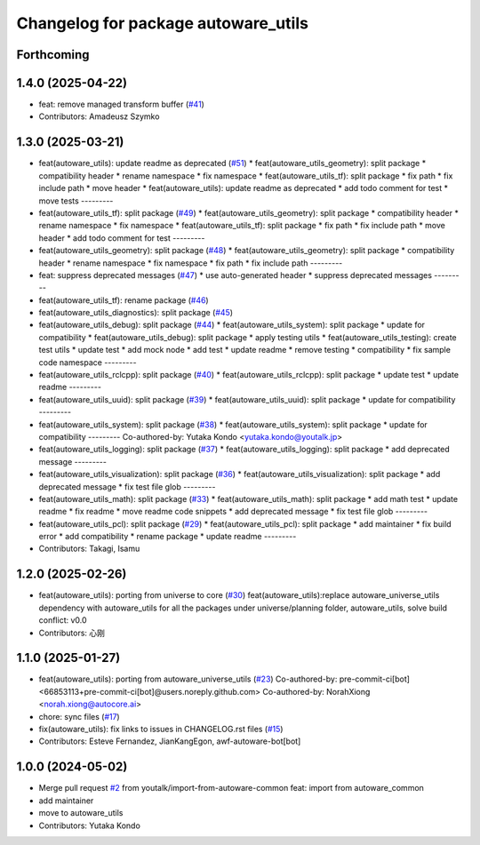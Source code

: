 ^^^^^^^^^^^^^^^^^^^^^^^^^^^^^^^^^^^^
Changelog for package autoware_utils
^^^^^^^^^^^^^^^^^^^^^^^^^^^^^^^^^^^^

Forthcoming
-----------

1.4.0 (2025-04-22)
------------------
* feat: remove managed transform buffer (`#41 <https://github.com/autowarefoundation/autoware_utils/issues/41>`_)
* Contributors: Amadeusz Szymko

1.3.0 (2025-03-21)
------------------
* feat(autoware_utils): update readme as deprecated  (`#51 <https://github.com/autowarefoundation/autoware_utils/issues/51>`_)
  * feat(autoware_utils_geometry): split package
  * compatibility header
  * rename namespace
  * fix namespace
  * feat(autoware_utils_tf): split package
  * fix path
  * fix include path
  * move header
  * feat(autoware_utils): update readme as deprecated
  * add todo comment for test
  * move tests
  ---------
* feat(autoware_utils_tf): split package (`#49 <https://github.com/autowarefoundation/autoware_utils/issues/49>`_)
  * feat(autoware_utils_geometry): split package
  * compatibility header
  * rename namespace
  * fix namespace
  * feat(autoware_utils_tf): split package
  * fix path
  * fix include path
  * move header
  * add todo comment for test
  ---------
* feat(autoware_utils_geometry): split package (`#48 <https://github.com/autowarefoundation/autoware_utils/issues/48>`_)
  * feat(autoware_utils_geometry): split package
  * compatibility header
  * rename namespace
  * fix namespace
  * fix path
  * fix include path
  ---------
* feat: suppress deprecated messages (`#47 <https://github.com/autowarefoundation/autoware_utils/issues/47>`_)
  * use auto-generated header
  * suppress deprecated messages
  ---------
* feat(autoware_utils_tf): rename package (`#46 <https://github.com/autowarefoundation/autoware_utils/issues/46>`_)
* feat(autoware_utils_diagnostics): split package (`#45 <https://github.com/autowarefoundation/autoware_utils/issues/45>`_)
* feat(autoware_utils_debug): split package (`#44 <https://github.com/autowarefoundation/autoware_utils/issues/44>`_)
  * feat(autoware_utils_system): split package
  * update for compatibility
  * feat(autoware_utils_debug): split package
  * apply testing utils
  * feat(autoware_utils_testing): create test utils
  * update test
  * add mock node
  * add test
  * update readme
  * remove testing
  * compatibility
  * fix sample code namespace
  ---------
* feat(autoware_utils_rclcpp): split package (`#40 <https://github.com/autowarefoundation/autoware_utils/issues/40>`_)
  * feat(autoware_utils_rclcpp): split package
  * update test
  * update readme
  ---------
* feat(autoware_utils_uuid): split package (`#39 <https://github.com/autowarefoundation/autoware_utils/issues/39>`_)
  * feat(autoware_utils_uuid): split package
  * update for compatibility
  ---------
* feat(autoware_utils_system): split package (`#38 <https://github.com/autowarefoundation/autoware_utils/issues/38>`_)
  * feat(autoware_utils_system): split package
  * update for compatibility
  ---------
  Co-authored-by: Yutaka Kondo <yutaka.kondo@youtalk.jp>
* feat(autoware_utils_logging): split package (`#37 <https://github.com/autowarefoundation/autoware_utils/issues/37>`_)
  * feat(autoware_utils_logging): split package
  * add deprecated message
  ---------
* feat(autoware_utils_visualization): split package (`#36 <https://github.com/autowarefoundation/autoware_utils/issues/36>`_)
  * feat(autoware_utils_visualization): split package
  * add deprecated message
  * fix test file glob
  ---------
* feat(autoware_utils_math): split package (`#33 <https://github.com/autowarefoundation/autoware_utils/issues/33>`_)
  * feat(autoware_utils_math): split package
  * add math test
  * update readme
  * fix readme
  * move readme code snippets
  * add deprecated message
  * fix test file glob
  ---------
* feat(autoware_utils_pcl): split package (`#29 <https://github.com/autowarefoundation/autoware_utils/issues/29>`_)
  * feat(autoware_utils_pcl): split package
  * add maintainer
  * fix build error
  * add compatibility
  * rename package
  * update readme
  ---------
* Contributors: Takagi, Isamu

1.2.0 (2025-02-26)
------------------
* feat(autoware_utils): porting from universe to core (`#30 <https://github.com/autowarefoundation/autoware_utils/issues/30>`_)
  feat(autoware_utils):replace autoware_universe_utils dependency with autoware_utils for all the packages under universe/planning folder, autoware_utils, solve build conflict: v0.0
* Contributors: 心刚

1.1.0 (2025-01-27)
------------------
* feat(autoware_utils): porting from autoware_universe_utils (`#23 <https://github.com/autowarefoundation/autoware_utils/issues/23>`_)
  Co-authored-by: pre-commit-ci[bot] <66853113+pre-commit-ci[bot]@users.noreply.github.com>
  Co-authored-by: NorahXiong <norah.xiong@autocore.ai>
* chore: sync files (`#17 <https://github.com/autowarefoundation/autoware_utils/issues/17>`_)
* fix(autoware_utils): fix links to issues in CHANGELOG.rst files (`#15 <https://github.com/autowarefoundation/autoware_utils/issues/15>`_)
* Contributors: Esteve Fernandez, JianKangEgon, awf-autoware-bot[bot]

1.0.0 (2024-05-02)
------------------
* Merge pull request `#2 <https://github.com/autowarefoundation/autoware_utils/issues/2>`_ from youtalk/import-from-autoware-common
  feat: import from autoware_common
* add maintainer
* move to autoware_utils
* Contributors: Yutaka Kondo
